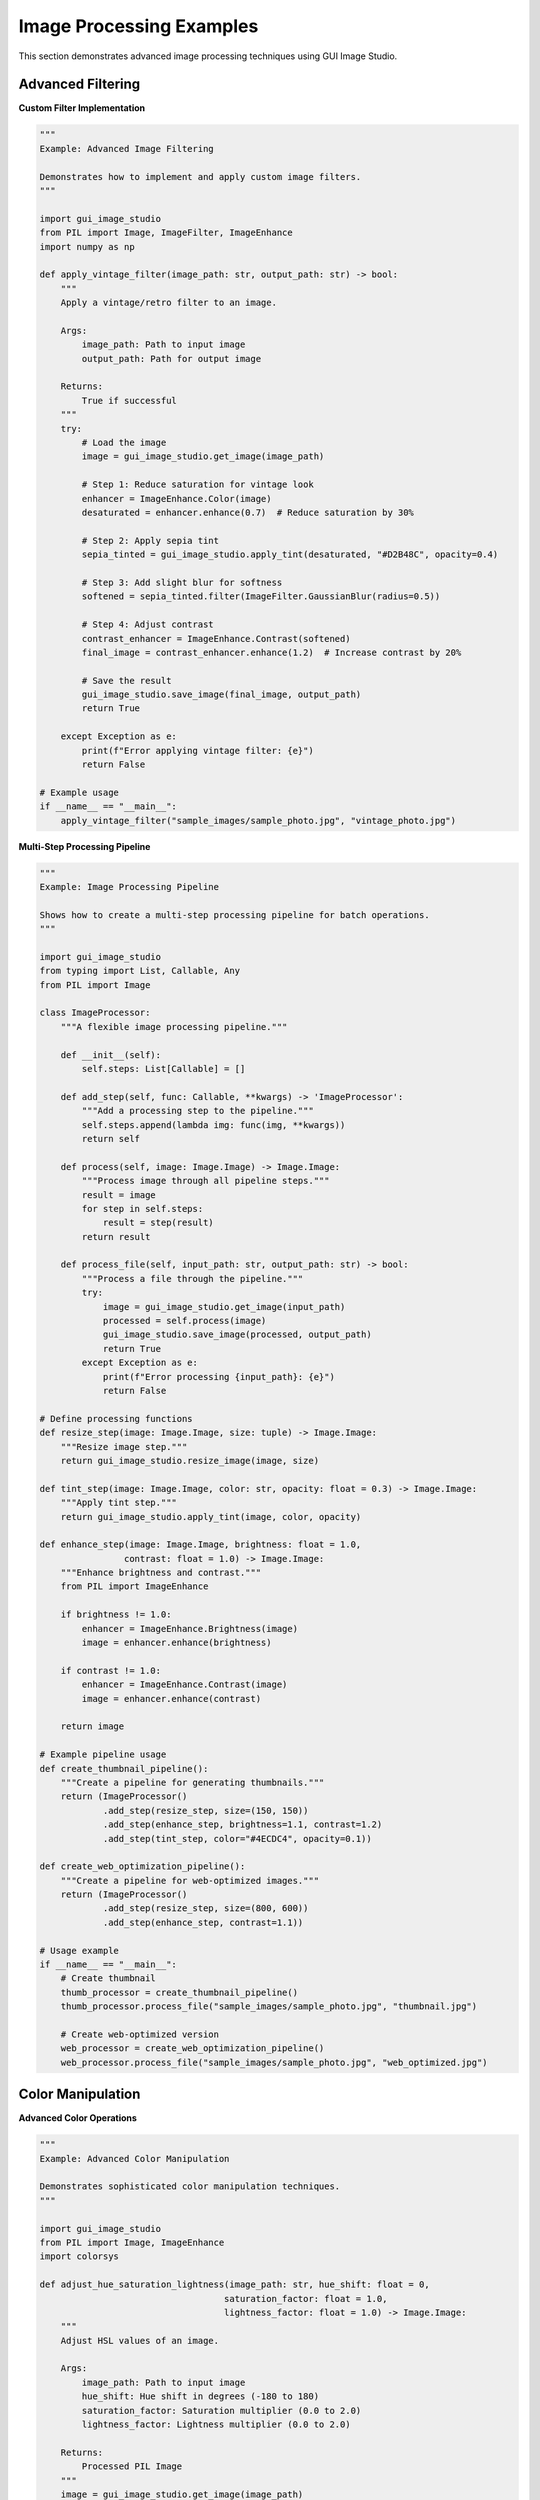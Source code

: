 Image Processing Examples
=========================

This section demonstrates advanced image processing techniques using GUI Image Studio.

Advanced Filtering
------------------

**Custom Filter Implementation**

.. code-block:: python

    """
    Example: Advanced Image Filtering
    
    Demonstrates how to implement and apply custom image filters.
    """

    import gui_image_studio
    from PIL import Image, ImageFilter, ImageEnhance
    import numpy as np

    def apply_vintage_filter(image_path: str, output_path: str) -> bool:
        """
        Apply a vintage/retro filter to an image.
        
        Args:
            image_path: Path to input image
            output_path: Path for output image
            
        Returns:
            True if successful
        """
        try:
            # Load the image
            image = gui_image_studio.get_image(image_path)
            
            # Step 1: Reduce saturation for vintage look
            enhancer = ImageEnhance.Color(image)
            desaturated = enhancer.enhance(0.7)  # Reduce saturation by 30%
            
            # Step 2: Apply sepia tint
            sepia_tinted = gui_image_studio.apply_tint(desaturated, "#D2B48C", opacity=0.4)
            
            # Step 3: Add slight blur for softness
            softened = sepia_tinted.filter(ImageFilter.GaussianBlur(radius=0.5))
            
            # Step 4: Adjust contrast
            contrast_enhancer = ImageEnhance.Contrast(softened)
            final_image = contrast_enhancer.enhance(1.2)  # Increase contrast by 20%
            
            # Save the result
            gui_image_studio.save_image(final_image, output_path)
            return True
            
        except Exception as e:
            print(f"Error applying vintage filter: {e}")
            return False

    # Example usage
    if __name__ == "__main__":
        apply_vintage_filter("sample_images/sample_photo.jpg", "vintage_photo.jpg")

**Multi-Step Processing Pipeline**

.. code-block:: python

    """
    Example: Image Processing Pipeline
    
    Shows how to create a multi-step processing pipeline for batch operations.
    """

    import gui_image_studio
    from typing import List, Callable, Any
    from PIL import Image

    class ImageProcessor:
        """A flexible image processing pipeline."""
        
        def __init__(self):
            self.steps: List[Callable] = []
        
        def add_step(self, func: Callable, **kwargs) -> 'ImageProcessor':
            """Add a processing step to the pipeline."""
            self.steps.append(lambda img: func(img, **kwargs))
            return self
        
        def process(self, image: Image.Image) -> Image.Image:
            """Process image through all pipeline steps."""
            result = image
            for step in self.steps:
                result = step(result)
            return result
        
        def process_file(self, input_path: str, output_path: str) -> bool:
            """Process a file through the pipeline."""
            try:
                image = gui_image_studio.get_image(input_path)
                processed = self.process(image)
                gui_image_studio.save_image(processed, output_path)
                return True
            except Exception as e:
                print(f"Error processing {input_path}: {e}")
                return False

    # Define processing functions
    def resize_step(image: Image.Image, size: tuple) -> Image.Image:
        """Resize image step."""
        return gui_image_studio.resize_image(image, size)

    def tint_step(image: Image.Image, color: str, opacity: float = 0.3) -> Image.Image:
        """Apply tint step."""
        return gui_image_studio.apply_tint(image, color, opacity)

    def enhance_step(image: Image.Image, brightness: float = 1.0, 
                    contrast: float = 1.0) -> Image.Image:
        """Enhance brightness and contrast."""
        from PIL import ImageEnhance
        
        if brightness != 1.0:
            enhancer = ImageEnhance.Brightness(image)
            image = enhancer.enhance(brightness)
        
        if contrast != 1.0:
            enhancer = ImageEnhance.Contrast(image)
            image = enhancer.enhance(contrast)
        
        return image

    # Example pipeline usage
    def create_thumbnail_pipeline():
        """Create a pipeline for generating thumbnails."""
        return (ImageProcessor()
                .add_step(resize_step, size=(150, 150))
                .add_step(enhance_step, brightness=1.1, contrast=1.2)
                .add_step(tint_step, color="#4ECDC4", opacity=0.1))

    def create_web_optimization_pipeline():
        """Create a pipeline for web-optimized images."""
        return (ImageProcessor()
                .add_step(resize_step, size=(800, 600))
                .add_step(enhance_step, contrast=1.1))

    # Usage example
    if __name__ == "__main__":
        # Create thumbnail
        thumb_processor = create_thumbnail_pipeline()
        thumb_processor.process_file("sample_images/sample_photo.jpg", "thumbnail.jpg")
        
        # Create web-optimized version
        web_processor = create_web_optimization_pipeline()
        web_processor.process_file("sample_images/sample_photo.jpg", "web_optimized.jpg")

Color Manipulation
------------------

**Advanced Color Operations**

.. code-block:: python

    """
    Example: Advanced Color Manipulation
    
    Demonstrates sophisticated color manipulation techniques.
    """

    import gui_image_studio
    from PIL import Image, ImageEnhance
    import colorsys

    def adjust_hue_saturation_lightness(image_path: str, hue_shift: float = 0, 
                                       saturation_factor: float = 1.0, 
                                       lightness_factor: float = 1.0) -> Image.Image:
        """
        Adjust HSL values of an image.
        
        Args:
            image_path: Path to input image
            hue_shift: Hue shift in degrees (-180 to 180)
            saturation_factor: Saturation multiplier (0.0 to 2.0)
            lightness_factor: Lightness multiplier (0.0 to 2.0)
            
        Returns:
            Processed PIL Image
        """
        image = gui_image_studio.get_image(image_path)
        
        # Convert to RGB if necessary
        if image.mode != 'RGB':
            image = image.convert('RGB')
        
        # Get pixel data
        pixels = image.load()
        width, height = image.size
        
        # Process each pixel
        for x in range(width):
            for y in range(height):
                r, g, b = pixels[x, y]
                
                # Convert RGB to HSL
                h, l, s = colorsys.rgb_to_hls(r/255.0, g/255.0, b/255.0)
                
                # Apply adjustments
                h = (h + hue_shift/360.0) % 1.0  # Normalize hue
                s = max(0, min(1, s * saturation_factor))  # Clamp saturation
                l = max(0, min(1, l * lightness_factor))   # Clamp lightness
                
                # Convert back to RGB
                r, g, b = colorsys.hls_to_rgb(h, l, s)
                pixels[x, y] = (int(r*255), int(g*255), int(b*255))
        
        return image

    def create_color_variations(image_path: str, output_dir: str = "color_variations"):
        """Create multiple color variations of an image."""
        import os
        os.makedirs(output_dir, exist_ok=True)
        
        # Original image
        original = gui_image_studio.get_image(image_path)
        gui_image_studio.save_image(original, f"{output_dir}/original.jpg")
        
        # Hue variations
        hue_shifts = [-60, -30, 30, 60, 120, 180]
        for shift in hue_shifts:
            varied = adjust_hue_saturation_lightness(image_path, hue_shift=shift)
            gui_image_studio.save_image(varied, f"{output_dir}/hue_shift_{shift:+d}.jpg")
        
        # Saturation variations
        sat_factors = [0.3, 0.6, 1.5, 2.0]
        for factor in sat_factors:
            varied = adjust_hue_saturation_lightness(image_path, saturation_factor=factor)
            gui_image_studio.save_image(varied, f"{output_dir}/saturation_{factor:.1f}.jpg")
        
        # Lightness variations
        light_factors = [0.5, 0.7, 1.3, 1.6]
        for factor in light_factors:
            varied = adjust_hue_saturation_lightness(image_path, lightness_factor=factor)
            gui_image_studio.save_image(varied, f"{output_dir}/lightness_{factor:.1f}.jpg")

    # Example usage
    if __name__ == "__main__":
        create_color_variations("sample_images/sample_photo.jpg")

**Color Palette Extraction**

.. code-block:: python

    """
    Example: Color Palette Extraction
    
    Extract dominant colors from images and create color palettes.
    """

    import gui_image_studio
    from PIL import Image
    from collections import Counter
    import numpy as np

    def extract_dominant_colors(image_path: str, num_colors: int = 5) -> list:
        """
        Extract dominant colors from an image.
        
        Args:
            image_path: Path to input image
            num_colors: Number of dominant colors to extract
            
        Returns:
            List of RGB tuples representing dominant colors
        """
        image = gui_image_studio.get_image(image_path)
        
        # Resize for faster processing
        image = image.resize((150, 150))
        
        # Convert to RGB
        if image.mode != 'RGB':
            image = image.convert('RGB')
        
        # Get all pixels
        pixels = list(image.getdata())
        
        # Count color frequency
        color_counts = Counter(pixels)
        
        # Get most common colors
        dominant_colors = [color for color, count in color_counts.most_common(num_colors)]
        
        return dominant_colors

    def create_color_palette_image(colors: list, size: tuple = (400, 100)) -> Image.Image:
        """Create a visual color palette from a list of colors."""
        width, height = size
        palette = Image.new('RGB', size)
        
        color_width = width // len(colors)
        
        for i, color in enumerate(colors):
            # Create rectangle for each color
            x1 = i * color_width
            x2 = (i + 1) * color_width if i < len(colors) - 1 else width
            
            # Fill the rectangle with the color
            for x in range(x1, x2):
                for y in range(height):
                    palette.putpixel((x, y), color)
        
        return palette

    def analyze_image_colors(image_path: str, output_dir: str = "color_analysis"):
        """Perform comprehensive color analysis of an image."""
        import os
        os.makedirs(output_dir, exist_ok=True)
        
        # Extract dominant colors
        colors = extract_dominant_colors(image_path, num_colors=8)
        
        # Create palette image
        palette = create_color_palette_image(colors)
        palette_path = f"{output_dir}/color_palette.png"
        gui_image_studio.save_image(palette, palette_path)
        
        # Create tinted versions using dominant colors
        original = gui_image_studio.get_image(image_path)
        
        for i, color in enumerate(colors[:5]):  # Use top 5 colors
            # Convert RGB tuple to hex
            hex_color = f"#{color[0]:02x}{color[1]:02x}{color[2]:02x}"
            
            # Apply tint
            tinted = gui_image_studio.apply_tint(original, hex_color, opacity=0.3)
            tinted_path = f"{output_dir}/tinted_with_color_{i+1}.jpg"
            gui_image_studio.save_image(tinted, tinted_path)
        
        # Print color information
        print(f"Dominant colors extracted from {image_path}:")
        for i, color in enumerate(colors, 1):
            hex_color = f"#{color[0]:02x}{color[1]:02x}{color[2]:02x}"
            print(f"  {i}. RGB{color} -> {hex_color}")

    # Example usage
    if __name__ == "__main__":
        analyze_image_colors("sample_images/sample_photo.jpg")

Geometric Transformations
-------------------------

**Advanced Transformation Techniques**

.. code-block:: python

    """
    Example: Advanced Geometric Transformations
    
    Demonstrates complex geometric transformations and perspective effects.
    """

    import gui_image_studio
    from PIL import Image, ImageDraw
    import math

    def create_perspective_transform(image_path: str, perspective_factor: float = 0.3) -> Image.Image:
        """
        Apply a perspective transformation to create depth effect.
        
        Args:
            image_path: Path to input image
            perspective_factor: Strength of perspective effect (0.0 to 1.0)
            
        Returns:
            Transformed PIL Image
        """
        image = gui_image_studio.get_image(image_path)
        width, height = image.size
        
        # Calculate perspective transformation points
        offset = int(width * perspective_factor)
        
        # Define transformation: trapezoid to rectangle
        # Top edge is narrower than bottom edge
        transform_points = [
            (offset, 0),           # Top-left
            (width - offset, 0),   # Top-right
            (width, height),       # Bottom-right
            (0, height)            # Bottom-left
        ]
        
        # Create new image with perspective
        # Note: This is a simplified perspective transform
        # For more complex transforms, consider using PIL's transform method
        
        return image  # Placeholder - implement actual perspective transform

    def create_rotation_sequence(image_path: str, output_dir: str = "rotation_sequence"):
        """Create a sequence of rotated images."""
        import os
        os.makedirs(output_dir, exist_ok=True)
        
        image = gui_image_studio.get_image(image_path)
        
        # Create rotation sequence
        angles = range(0, 360, 15)  # Every 15 degrees
        
        for angle in angles:
            rotated = gui_image_studio.rotate_image(image, angle)
            filename = f"rotation_{angle:03d}deg.png"
            output_path = os.path.join(output_dir, filename)
            gui_image_studio.save_image(rotated, output_path)
        
        print(f"Created {len(angles)} rotated images in {output_dir}")

    def create_scaling_sequence(image_path: str, output_dir: str = "scaling_sequence"):
        """Create a sequence of scaled images."""
        import os
        os.makedirs(output_dir, exist_ok=True)
        
        image = gui_image_studio.get_image(image_path)
        original_size = image.size
        
        # Create scaling sequence
        scale_factors = [0.25, 0.5, 0.75, 1.0, 1.25, 1.5, 2.0]
        
        for factor in scale_factors:
            new_size = (int(original_size[0] * factor), int(original_size[1] * factor))
            scaled = gui_image_studio.resize_image(image, new_size)
            filename = f"scale_{factor:.2f}x.png"
            output_path = os.path.join(output_dir, filename)
            gui_image_studio.save_image(scaled, output_path)
        
        print(f"Created {len(scale_factors)} scaled images in {output_dir}")

    # Example usage
    if __name__ == "__main__":
        create_rotation_sequence("sample_images/sample_icon.png")
        create_scaling_sequence("sample_images/sample_icon.png")

Performance Optimization
------------------------

**Optimized Batch Processing**

.. code-block:: python

    """
    Example: Optimized Batch Processing
    
    Demonstrates efficient techniques for processing large numbers of images.
    """

    import gui_image_studio
    import os
    import time
    from concurrent.futures import ThreadPoolExecutor, ProcessPoolExecutor
    from typing import List, Callable

    def process_single_image(args: tuple) -> bool:
        """Process a single image (for use with multiprocessing)."""
        input_path, output_path, operations = args
        
        try:
            # Load image
            image = gui_image_studio.get_image(input_path)
            
            # Apply operations
            for operation, params in operations:
                if operation == 'resize':
                    image = gui_image_studio.resize_image(image, params['size'])
                elif operation == 'tint':
                    image = gui_image_studio.apply_tint(image, params['color'])
                elif operation == 'rotate':
                    image = gui_image_studio.rotate_image(image, params['angle'])
            
            # Save result
            gui_image_studio.save_image(image, output_path)
            return True
            
        except Exception as e:
            print(f"Error processing {input_path}: {e}")
            return False

    def batch_process_threaded(input_files: List[str], output_dir: str, 
                              operations: List[tuple], max_workers: int = 4) -> int:
        """
        Process images using threading for I/O-bound operations.
        
        Args:
            input_files: List of input file paths
            output_dir: Output directory
            operations: List of (operation_name, parameters) tuples
            max_workers: Maximum number of worker threads
            
        Returns:
            Number of successfully processed images
        """
        os.makedirs(output_dir, exist_ok=True)
        
        # Prepare arguments for each image
        args_list = []
        for input_path in input_files:
            filename = os.path.basename(input_path)
            name, ext = os.path.splitext(filename)
            output_path = os.path.join(output_dir, f"{name}_processed{ext}")
            args_list.append((input_path, output_path, operations))
        
        # Process with thread pool
        successful = 0
        with ThreadPoolExecutor(max_workers=max_workers) as executor:
            results = executor.map(process_single_image, args_list)
            successful = sum(results)
        
        return successful

    def batch_process_multiprocess(input_files: List[str], output_dir: str, 
                                  operations: List[tuple], max_workers: int = None) -> int:
        """
        Process images using multiprocessing for CPU-bound operations.
        
        Args:
            input_files: List of input file paths
            output_dir: Output directory
            operations: List of (operation_name, parameters) tuples
            max_workers: Maximum number of worker processes
            
        Returns:
            Number of successfully processed images
        """
        if max_workers is None:
            max_workers = os.cpu_count()
        
        os.makedirs(output_dir, exist_ok=True)
        
        # Prepare arguments for each image
        args_list = []
        for input_path in input_files:
            filename = os.path.basename(input_path)
            name, ext = os.path.splitext(filename)
            output_path = os.path.join(output_dir, f"{name}_processed{ext}")
            args_list.append((input_path, output_path, operations))
        
        # Process with process pool
        successful = 0
        with ProcessPoolExecutor(max_workers=max_workers) as executor:
            results = executor.map(process_single_image, args_list)
            successful = sum(results)
        
        return successful

    def benchmark_processing_methods(input_files: List[str]):
        """Benchmark different processing methods."""
        operations = [
            ('resize', {'size': (400, 300)}),
            ('tint', {'color': '#FF6B6B'})
        ]
        
        print(f"Benchmarking with {len(input_files)} images...")
        
        # Sequential processing
        start_time = time.time()
        sequential_success = 0
        for input_path in input_files:
            filename = os.path.basename(input_path)
            name, ext = os.path.splitext(filename)
            output_path = f"sequential_{name}_processed{ext}"
            
            if process_single_image((input_path, output_path, operations)):
                sequential_success += 1
        
        sequential_time = time.time() - start_time
        
        # Threaded processing
        start_time = time.time()
        threaded_success = batch_process_threaded(input_files, "threaded_output", operations)
        threaded_time = time.time() - start_time
        
        # Multiprocess processing
        start_time = time.time()
        multiprocess_success = batch_process_multiprocess(input_files, "multiprocess_output", operations)
        multiprocess_time = time.time() - start_time
        
        # Print results
        print("\nBenchmark Results:")
        print(f"Sequential:   {sequential_success}/{len(input_files)} images in {sequential_time:.2f}s")
        print(f"Threaded:     {threaded_success}/{len(input_files)} images in {threaded_time:.2f}s")
        print(f"Multiprocess: {multiprocess_success}/{len(input_files)} images in {multiprocess_time:.2f}s")
        
        if sequential_time > 0:
            print(f"\nSpeedup:")
            print(f"Threaded:     {sequential_time/threaded_time:.2f}x")
            print(f"Multiprocess: {sequential_time/multiprocess_time:.2f}x")

    # Example usage
    if __name__ == "__main__":
        # Create test images first
        from gui_image_studio.sample_creator import SampleCreator
        creator = SampleCreator("benchmark_input", count=10)
        creator.create_photo_samples()
        
        # Get list of test images
        input_files = [f"benchmark_input/sample_photo_{i:03d}.jpg" for i in range(1, 11)]
        input_files = [f for f in input_files if os.path.exists(f)]
        
        # Run benchmark
        benchmark_processing_methods(input_files)

Running the Examples
--------------------

To run these image processing examples:

1. **Create sample images:**

   .. code-block:: bash

       gui-image-studio-create-samples

2. **Run individual examples:**

   .. code-block:: bash

       python vintage_filter.py
       python color_analysis.py
       python batch_processing.py

3. **Check output directories** for processed images

Each example demonstrates different aspects of image processing and can be adapted for your specific needs.

Next Steps
----------

After mastering these image processing techniques:

* Explore :doc:`animation_creation` for working with animated content
* Learn about :doc:`custom_filters` for creating your own processing algorithms
* Check out :doc:`batch_processing` for automating large-scale operations
* Try :doc:`gui_application` for building interactive image editors